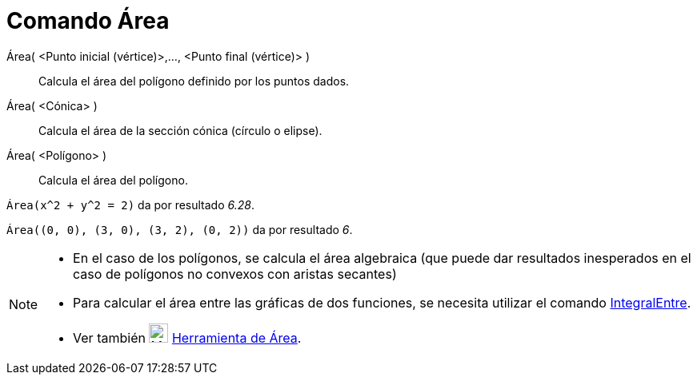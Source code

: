 = Comando Área
:page-en: commands/Area_Command
ifdef::env-github[:imagesdir: /es/modules/ROOT/assets/images]

Área( <Punto inicial (vértice)>,..., <Punto final (vértice)> )::
  Calcula el área del polígono definido por los puntos dados.
Área( <Cónica> )::
  Calcula el área de la sección cónica (círculo o elipse).
Área( <Polígono> )::
  Calcula el área del polígono.

[EXAMPLE]
====

`++Área(x^2 + y^2 = 2)++` da por resultado _6.28_.

====

[EXAMPLE]
====

`++Área((0, 0), (3, 0), (3, 2), (0, 2))++` da por resultado _6_.

====

[NOTE]
====

* En el caso de los polígonos, se calcula el área algebraica (que puede dar resultados inesperados en el caso de
polígonos no convexos con aristas secantes)
* Para calcular el área entre las gráficas de dos funciones, se necesita utilizar el comando
xref:/commands/IntegralEntre.adoc[IntegralEntre].
* Ver también image:24px-Mode_area.svg.png[Mode area.svg,width=24,height=24] xref:/tools/Área.adoc[Herramienta de Área].

====
